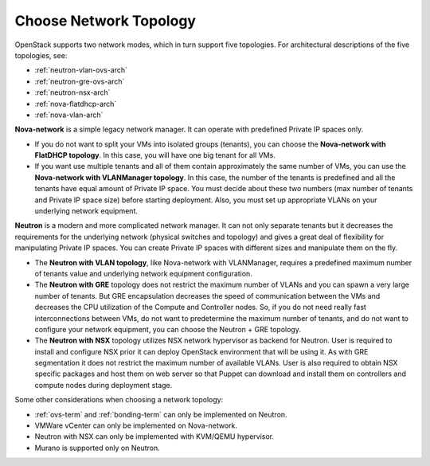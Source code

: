 
.. _net-topology-plan:

Choose Network Topology
=======================

OpenStack supports two network modes, which in turn support five topologies.
For architectural descriptions of the five topologies, see:

* :ref:`neutron-vlan-ovs-arch`
* :ref:`neutron-gre-ovs-arch`
* :ref:`neutron-nsx-arch`
* :ref:`nova-flatdhcp-arch`
* :ref:`nova-vlan-arch`

**Nova-network** is a simple legacy network manager.
It can operate with predefined Private IP spaces only.

* If you do not want to split your VMs into isolated groups (tenants),
  you can choose the **Nova-network with FlatDHCP topology**.
  In this case, you will have one big tenant for all VMs.

* If you want use multiple tenants
  and all of them contain approximately the same number of VMs,
  you can use the **Nova-network with VLANManager topology**.
  In this case, the number of the tenants is predefined
  and all the tenants have equal amount of Private IP space.
  You must decide about these two numbers
  (max number of tenants and Private IP space size)
  before starting deployment.
  Also, you must set up appropriate VLANs
  on your underlying network equipment.

**Neutron** is a modern and more complicated network manager.
It can not only separate tenants
but it decreases the requirements for the underlying network
(physical switches and topology)
and gives a great deal of flexibility
for manipulating Private IP spaces.
You can create Private IP spaces with different sizes
and manipulate them on the fly.

* The **Neutron with VLAN topology**,
  like Nova-network with VLANManager,
  requires a predefined maximum number of tenants value
  and underlying network equipment configuration.

* The **Neutron with GRE** topology
  does not restrict the maximum number of VLANs
  and you can spawn a very large number of tenants.
  But GRE encapsulation decreases the speed of communication between the VMs
  and decreases the CPU utilization of the Compute and Controller nodes.
  So, if you do not need really fast interconnections between VMs,
  do not want to predetermine the maximum number of tenants,
  and do not want to configure your network equipment,
  you can choose the Neutron + GRE topology.

* The **Neutron with NSX** topology utilizes NSX network hypervisor as
  backend for Neutron.  User is required to install and configure
  NSX prior it can deploy OpenStack environment that will be using it.
  As with GRE segmentation it does not restrict the maximum number of
  available VLANs.
  User is also required to obtain NSX specific packages and host them on
  web server so that Puppet can download and install them on controllers
  and compute nodes during deployment stage.

Some other considerations when choosing a network topology:

- :ref:`ovs-term` and :ref:`bonding-term` can only be implemented on Neutron.
- VMWare vCenter can only be implemented on Nova-network.
- Neutron with NSX can only be implemented with KVM/QEMU hypervisor.
- Murano is supported only on Neutron.

